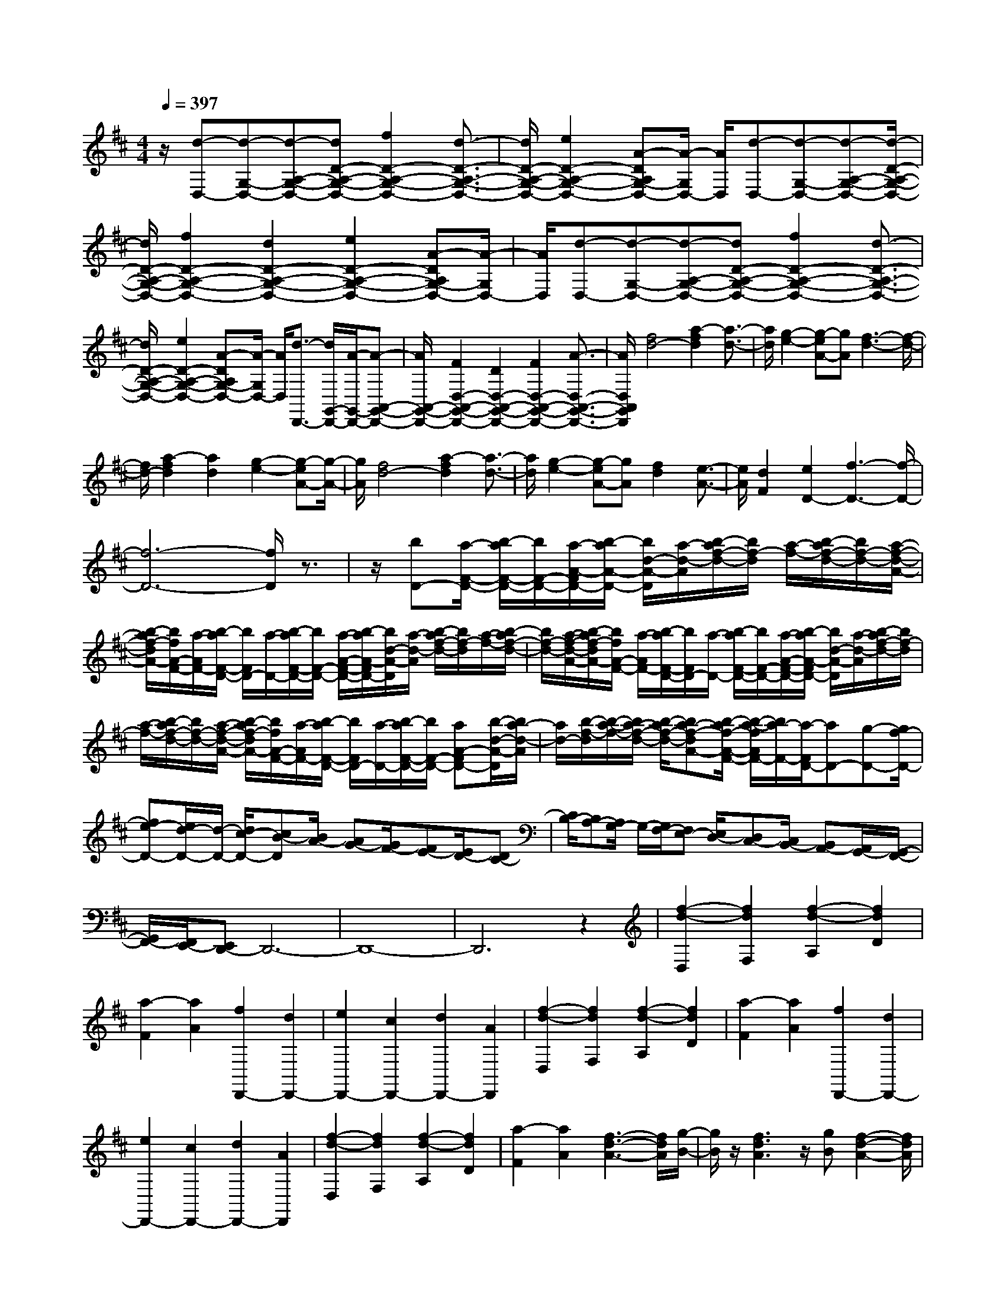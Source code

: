 % input file /home/ubuntu/MusicGeneratorQuin/training_data/scarlatti/K033.MID
X: 1
T: 
M: 4/4
L: 1/8
Q:1/4=397
K:D % 2 sharps
%(C) John Sankey 1998
%%MIDI program 6
%%MIDI program 6
%%MIDI program 6
%%MIDI program 6
%%MIDI program 6
%%MIDI program 6
%%MIDI program 6
%%MIDI program 6
%%MIDI program 6
%%MIDI program 6
%%MIDI program 6
%%MIDI program 6
z/2[d-D,-][d-G,-D,-][d-A,-G,-D,-][dD-A,-G,-D,-][f2D2-A,2-G,2-D,2-][d3/2-D3/2-A,3/2-G,3/2-D,3/2-]|[d/2D/2-A,/2-G,/2-D,/2-][e2D2-A,2-G,2-D,2-][A-DA,G,-D,-][A/2-G,/2D,/2-] [A/2D,/2][d-D,-][d-G,-D,-][d-A,-G,-D,-][d/2-D/2-A,/2-G,/2-D,/2-]|[d/2D/2-A,/2-G,/2-D,/2-][f2D2-A,2-G,2-D,2-][d2D2-A,2-G,2-D,2-][e2D2-A,2-G,2-D,2-][A-DA,G,-D,-][A/2-G,/2D,/2-]|[A/2D,/2][d-D,-][d-G,-D,-][d-A,-G,-D,-][dD-A,-G,-D,-][f2D2-A,2-G,2-D,2-][d3/2-D3/2-A,3/2-G,3/2-D,3/2-]|
[d/2D/2-A,/2-G,/2-D,/2-][e2D2-A,2-G,2-D,2-][A-DA,G,-D,-][A/2-G,/2D,/2-] [A/2D,/2][d3/2-D,,3/2-] [d/2G,,/2-D,,/2-][A/2-G,,/2-D,,/2-][A-A,,-G,,-D,,-]|[A/2A,,/2-G,,/2-D,,/2-][F2D,2-A,,2-G,,2-D,,2-][D2D,2-A,,2-G,,2-D,,2-][F2D,2-A,,2-G,,2-D,,2-][A3/2-D,3/2-A,,3/2-G,,3/2-D,,3/2-]|[A/2D,/2A,,/2G,,/2D,,/2][f4d4-][a2-f2d2][a3/2-d3/2-]|[a/2d/2][g2-e2-][g-eA-][gA][f3-d3-][f/2-d/2-]|
[f/2d/2-][a2-f2d2][a2d2][g2-e2-][g-eA-][g/2-A/2-]|[g/2A/2][f4d4-][a2-f2d2][a3/2-d3/2-]|[a/2d/2][g2-e2-][g-eA-][gA][f2d2][e3/2-A3/2-]|[e/2A/2][d2F2][e2D2-][f3-D3-][f/2-D/2-]|
[f6-D6-] [f/2D/2]z3/2|z/2[bD-][a/2-F/2-D/2-] [b/2-a/2F/2-D/2-][b/2F/2-D/2-][a/2-A/2-F/2D/2-][b/2-a/2A/2-D/2-] [b/2d/2-A/2-D/2][a/2-d/2-A/2][b/2-a/2f/2-d/2-][b/2f/2-d/2] [a/2-f/2-][b/2-a/2f/2-d/2-][b/2f/2-d/2-][a/2-f/2-d/2-A/2-]|[b/2-a/2f/2-d/2A/2-][b/2f/2A/2-F/2-][a/2-A/2F/2-][b/2-a/2F/2-D/2-] [b/2F/2D/2-][a/2-D/2-][b/2-a/2F/2-D/2-][b/2F/2-D/2-] [a/2-A/2-F/2-D/2-][b/2-a/2A/2-F/2D/2-][b/2d/2-A/2-D/2][a/2-d/2-A/2] [b/2-a/2f/2-d/2-][b/2f/2-d/2][a/2-f/2-][b/2-a/2f/2-d/2-]|[b/2f/2-d/2-][a/2-f/2-d/2-A/2-][b/2-a/2f/2-d/2A/2-][b/2f/2A/2-F/2-] [a/2-A/2F/2-][b/2-a/2F/2-D/2-][b/2F/2D/2-][a/2-D/2-] [b/2-a/2F/2-D/2-][b/2F/2-D/2-][a/2-A/2-F/2-D/2-][b/2-a/2A/2-F/2D/2-] [b/2d/2-A/2-D/2][a/2-d/2-A/2][b/2-a/2f/2-d/2-][b/2f/2-d/2]|
[a/2-f/2-][b/2-a/2f/2-d/2-][b/2f/2-d/2-][a/2-f/2-d/2-A/2-] [b/2-a/2f/2-d/2A/2-][b/2f/2A/2-F/2-][a/2-A/2F/2-][b/2-a/2F/2-D/2-] [b/2F/2D/2-][a/2-D/2-][b/2-a/2F/2-D/2-][b/2F/2-D/2-] [aA-FD-][b/2-d/2-A/2-D/2][b/2a/2-d/2-A/2]|[a/2d/2-][b/2-f/2-d/2][b/2-a/2-f/2-][b/2a/2-f/2-d/2-] [b/2-a/2f/2-d/2-][ba-f-dA-][b/2-a/2f/2-A/2-F/2-] [b/2-a/2-f/2A/2F/2-][b/2a/2-F/2-][a/2-F/2D/2-][aD-][g-D-][g/2f/2-D/2-]|[fe-D-][e/2d/2-D/2-][d/2-D/2-] [d/2c/2-D/2-][cB-D][B/2A/2-] [AG-][G/2F/2-][FE-][E/2D/2-][DC-]|[C/2B,/2-][B,A,-][A,/2G,/2-] G,/2-[G,/2F,/2-][F,E,-] [E,/2D,/2-][D,C,-][C,/2B,,/2-] [B,,A,,-][A,,/2G,,/2-][G,,/2-F,,/2-]|
[G,,/2F,,/2-][F,,/2E,,/2-][E,,D,,-] D,,6-|D,,8-|D,,6 z2|[f2-d2-D,2] [f2d2F,2] [f2-d2-A,2] [f2d2D2]|
[a2-F2] [a2A2] [f2D,,2-] [d2D,,2-]|[e2D,,2-] [c2D,,2-] [d2D,,2-] [A2D,,2]|[f2-d2-D,2] [f2d2F,2] [f2-d2-A,2] [f2d2D2]|[a2-F2] [a2A2] [f2D,,2-] [d2D,,2-]|
[e2D,,2-] [c2D,,2-] [d2D,,2-] [A2D,,2]|[f2-d2-D,2] [f2d2F,2] [f2-d2-A,2] [f2d2D2]|[a2-F2] [a2A2] [f3-d3-A3-][f/2d/2A/2][g/2-B/2-]|[g/2B/2]z/2[f3d3A3] z/2[gB][f2-d2-A2-][f/2d/2A/2]|
[gB][f3/2d3/2][g-e-][g/2f/2-e/2d/2-] [fd][g3/2e3/2][f-d-][g/2-f/2e/2-d/2]|[ge][f-d-] [g/2-f/2e/2-d/2][g/2e/2][fd] [ge]z/2[fd][ge][f/2-d/2-]|[f/2d/2][ge][fd][ge][fd][ge][fd][ge][f/2-d/2-]|[f/2d/2][ge][fd][ge][fd][ge][fd][ge][f/2-d/2-]|
[f/2d/2][ge][fd][ge][fd][g/2-e/2-][g/2f/2-e/2d/2-][f/2d/2] [ge][fd]|[ge][f/2-d/2-][g/2-f/2e/2-d/2] [g/2e/2][fd][ge][f3-d3-][f/2-d/2-]|[f8-d8-]|[f3d3]z4z|
z3z/2[f2d2]d2[g/2-e/2-]|[g3/2e3/2]e2[a2f2]f2[b/2-g/2-]|[b3/2-g3/2-][b2-a2g2][b2g2]f2e/2-|e3/2d2[e2c2]c2[f/2-d/2-]|
[f3/2d3/2]d2[g2e2]e2[a/2-f/2-]|[a3/2-f3/2-][a2-g2f2][af-]fe2d/2-|d3/2c2[d2B2]B2[e/2-c/2-]|[e3/2c3/2]c2[f2d2]d2[g/2-e/2-]|
[g3/2-e3/2-][g2f2e2]e2d2c/2-|c3/2B2[c2A2]A2[d/2-B/2-]|[d3/2B3/2]B2[e2c2]c2[f/2-d/2-]|[f3/2d3/2]d2[^g2e2]e2[a/2-f/2-]|
[a3/2f3/2]f2[^g2e2][a2f2][^g/2-e/2-]|[^g3/2e3/2][f2d2][e2c2][d2B2][c/2-A/2-]|[c3/2A3/2][e2c2][d2B2][c2A2][B/2-^G/2-]|[B3/2^G3/2][A2F2][^G2E2][A2F2][^G/2-E/2-]|
[^G3/2E3/2][F2D2][E2C2][D2B,2][C/2-A,/2-]|[C3/2A,3/2][E2C2][D2B,2][C2A,2][B,/2-^G,/2-]|[B,3/2^G,3/2][A,2F,2][A,E,,-][^G,E,,-][A,E,,-][^G,E,,-][A,/2-E,,/2-]|[A,/2E,,/2-][^G,E,,-][F,2E,,2-][E,2-E,,2-][E,/2-E,,/2] E,3/2[A/2-A,/2-E,/2-=C,/2-]|
[A3-A,3-E,3-=C,3-][A/2A,/2E,/2=C,/2][=c2A,2-E,2-=C,2-][A2A,2E,2=C,2][B/2-A,/2-E,/2-=C,/2-]|[B3/2A,3/2-E,3/2-=C,3/2-][^G2A,2E,2=C,2][^G2B,2-A,2-D,2-][A2B,2A,2D,2][d/2-B,/2-A,/2-D,/2-]|[d3/2-B,3/2-A,3/2-D,3/2-][d/2A/2-B,/2-A,/2-D,/2-] [A3/2B,3/2A,3/2D,3/2][B2B,2-A,2-D,2-][^G2B,2A,2D,2][^G/2-=C/2-A,/2-E,/2-]|[^G3/2=C3/2-A,3/2-E,3/2-][A2=C2A,2E,2][e2-=C2-A,2-E,2-][e/2A/2-=C/2-A,/2-E,/2-] [A3/2=C3/2A,3/2E,3/2][B/2-=C/2-A,/2-E,/2-]|
[B3/2=C3/2-A,3/2-E,3/2-][^G2=C2A,2E,2][^G2D2-A,2-=F,2-][A2D2A,2=F,2][=f/2-D/2-A,/2-=F,/2-]|[=f3/2-D3/2-A,3/2-=F,3/2-][=f/2A/2-D/2-A,/2-=F,/2-] [A3/2D3/2A,3/2=F,3/2][B2D2-A,2-=F,2-][^G2D2A,2=F,2][^G/2-A,/2-E,/2-=C,/2-]|[^G3/2A,3/2-E,3/2-=C,3/2-][A2A,2E,2=C,2][=c2-A,2-E,2-=C,2-][=cA-A,-E,-=C,-][AA,E,=C,][B/2-A,/2-E,/2-=C,/2-]|[B3/2A,3/2-E,3/2-=C,3/2-][^G2A,2E,2=C,2][^G2B,2-A,2-D,2-][A2B,2A,2D,2][d/2-B,/2-A,/2-D,/2-]|
[d3/2-B,3/2-A,3/2-D,3/2-][d3/2A3/2-B,3/2-A,3/2-D,3/2-][A/2B,/2A,/2D,/2][B2B,2-A,2-D,2-][^G2B,2A,2D,2][^G/2-=C/2-A,/2-E,/2-]|[^G3/2=C3/2-A,3/2-E,3/2-][A2=C2A,2E,2][a2-=C2-A,2-E,2-][a2A2=C2A,2E,2][B/2-=C/2-A,/2-E,/2-]|[B3/2=C3/2-A,3/2-E,3/2-][^G2=C2A,2E,2][^G2D2-A,2-=F,2-][A2D2A,2=F,2][a/2-D/2-A,/2-=F,/2-]|[a3/2-D3/2-A,3/2-=F,3/2-][a2A2D2A,2=F,2][B2D2-A,2-=F,2-][^G2D2A,2=F,2][a/2-A/2-=F/2-]|
[a3/2A3/2-=F3/2-][=f2A2=F2][=g2=G2-E2-][e2G2E2][=f/2-=F/2-D/2-]|[=f3/2=F3/2-D3/2-][d2=F2D2][e2E2-=C2-][=c2E2=C2][d/2-D/2-B,/2-]|[d3/2D3/2-B,3/2-][B2D2B,2][=c2E2-=C2-A,2-][A2E2=C2A,2][B/2-E/2-D/2-B,/2-^G,/2-]|[B3/2E3/2-D3/2-B,3/2-^G,3/2-][=c2E2-D2-B,2-^G,2-][d2E2-D2-B,2-^G,2-][=c2E2D2B,2^G,2][B/2-E/2-=C/2-A,/2-]|
[B3/2E3/2-=C3/2-A,3/2-][A2E2-=C2A,2][A4-^G4-E4-B,4-E,4-][A/2-^G/2-E/2-B,/2-E,/2-]|[A3-^G3-E3-B,3-E,3-][A/2^G/2-E/2-B,/2-E,/2-][B4^G4E4B,4E,4][B/2-^G/2-E,/2-]|[B3/2-^G3/2-E,3/2][B2^G2E2][d2-B2-^D2][d2B2E2][=c/2-A/2-E,/2-]|[=c3/2-A3/2-E,3/2][=c2A2E2][B2-^G2-=F,2][B2^G2=D2][d/2-B/2-^C/2-]|
[d3/2-B3/2-C3/2][d2B2D2][=c2-A2-=F,2][=c2A2D2][B/2-^G/2-D,/2-]|[B3/2-^G3/2-D,3/2][B2^G2B,2][d2-B2-A,2][d2B2B,2][=c/2-A/2-D,/2-]|[=c3/2-A3/2-D,3/2][=c2-A2-B,2][=c4A4E,,4-][B/2-^G/2-E,,/2-]|[B3/2^G3/2E,,3/2-][A2^F2E,,2-][B4^G4E,,4][B/2-^G/2-E,/2-]|
[B3/2-^G3/2-E,3/2][B2^G2E2][d2-B2-^D2][d2B2E2][=c/2-A/2-E,/2-]|[=c3/2-A3/2-E,3/2][=c2A2E2][B2-^G2-=F,2][B2^G2=D2][=f/2-d/2-C/2-]|[=f3/2-d3/2-C3/2][=f2d2D2][e2-=c2-=F,2][e2-=c2-D2][e/2-=c/2-D,/2-]|[e3/2-=c3/2-D,3/2][e2=c2B,2][d2-B2-A,2][d2B2B,2][=c/2-A/2-D,/2-]|
[=c3/2-A3/2-D,3/2][=c2-A2-B,2][=c4A4E,,4-][B/2-^G/2-E,,/2-]|[B3/2^G3/2E,,3/2-][A2F2E,,2-][B3-^G3-E,,3-][B/2^G/2E,,/2-]E,,/2[^c/2-A/2-A,,/2-]|[c3/2-A3/2-A,,3/2][c2A2^C,2][c2-A2-E,2][c2A2A,2][e/2-C/2-]|[e3/2-C3/2][e2E2][c2-A,,2-][c/2A/2-A,,/2-] [A3/2A,,3/2-][B/2-A,,/2-]|
[B3/2-A,,3/2-][B/2^G/2-A,,/2-] [^G3/2A,,3/2-][A2-A,,2-][A/2E/2-A,,/2-] [E3/2A,,3/2][c/2-A/2-A,,/2-]|[c3/2-A3/2-A,,3/2][c2A2C,2][c2-A2-E,2][c2A2A,2][e/2-C/2-]|[e3/2-C3/2][e2E2][c2-A,,2-][cA-A,,-][AA,,-][B/2-A,,/2-]|[B3/2-A,,3/2-][B^G-A,,-][^GA,,-][A2-A,,2-][AE-A,,-][EA,,][c/2-A/2-A,,/2-]|
[c3/2-A3/2-A,,3/2][c2A2C,2][c2-A2-E,2][c2A2A,2][e/2-C/2-]|[e3/2-C3/2][e2E2][a2-A,,2-][a2-e2A,,2-][a/2-c/2-A,,/2-]|[a3/2-c3/2A,,3/2-][a2e2A,,2-][A2-A,,2-][d3/2-A3/2A,,3/2-][d/2A,,/2][c/2-D,/2-]|[c3/2D,3/2-][B2D,2][c2-E,2-][a3/2-c3/2E,3/2-][a/2-E,/2-][a/2-B/2-E,/2-E,,/2-]|
[aB-E,-E,,-][B/2-E,/2-E,,/2-][^g3/2-B3/2E,3/2-E,,3/2-][^g/2E,/2E,,/2][a2-A,,2-][a2-e2A,,2-][a/2-c/2-A,,/2-]|[a3/2-c3/2A,,3/2-][a2e2A,,2][c2A2-][e2A2][^f/2-d/2-]|[f3/2d3/2]d2[d2B2]B2[B/2-^G/2-]|[B3/2^G3/2]^G2[^G2E2]E2[E/2-C/2-]|
[E3/2C3/2]C2[C2A,2]A,2[A/2-D,/2-]|[A3/2D,3/2-][B2D,2][c2E,2-][A2E,2][B/2-E,,/2-]|[B3/2E,,3/2-][^G2E,,2][A2A,,,2-][E2A,,,2][C/2-A,,,/2-]|[C3/2A,,,3/2-][A,2A,,,2][E,2A,,,2-][C,2A,,,2][A,,/2-A,,,/2-]|
[A,,8-A,,,8-]|[A,,3-A,,,3-][A,,/2A,,,/2][c2-A2-A,,2][c2A2C,2][c/2-A/2-E,/2-]|[c3/2-A3/2-E,3/2][c2A2A,2][c2-A2-C2][c2A2E2][d/2-A,,/2-]|[d/2c/2-A,,/2-][c/2A,,/2-][d/2-A,,/2-][d/2c/2-A,,/2-] [c3-A,,3-][c/2A,,/2-][B2A,,2-][c/2-A,,/2-]|
[c3/2A,,3/2-][d2A,,2][e2-c2-A,,2][e2c2C,2][e/2-c/2-E,/2-]|[e3/2-c3/2-E,3/2][e2c2A,2][e2-c2-C2][e2c2E2][e/2-c/2-A,,/2-]|[e3-c3-A,,3-][e/2c/2A,,/2-][e4-c4-A,,4-][e/2-c/2-A,,/2-]|[e3/2c3/2A,,3/2-][f3/2-d3/2-A,,3/2][f/2d/2][e2-c2-A,,2][e2c2C,2][e/2-c/2-E,/2-]|
[e3/2-c3/2-E,3/2][e2-c2-A,2][e2c2C2][f2d2E2][e/2-c/2-A,,/2-]|[e3/2-c3/2-A,,3/2][e2c2C,2][e2-c2-E,2][e2-c2-A,2][e/2-c/2-C/2-]|[e3/2c3/2C3/2][f2d2E2][e2-c2-A,,2][e2c2C,2][e/2-c/2-E,/2-]|[e3/2-c3/2-E,3/2][e2-c2-A,2][e2c2C2][f2d2E2][e/2-A,,/2-]|
[e3/2A,,3/2-][c2A,,2-][d2A,,2-][B2A,,2-][c/2-A,,/2-]|[c3/2A,,3/2-][A-A,,]A[f2-d2-D,2][f2d2^F,2][f/2-d/2-A,/2-]|[f3/2-d3/2-A,3/2][f2d2D2][f2-d2-F2][f2d2A2][=g/2-D,,/2-]|[g/2f/2-D,,/2-][f/2D,,/2-][g/2-D,,/2-][g/2f/2-D,,/2-] [f3-D,,3-][f/2D,,/2-][e2D,,2-][f/2-D,,/2-]|
[f3/2D,,3/2-][g2D,,2][a2-f2-D,2][a2f2F,2][a/2-f/2-A,/2-]|[a3/2-f3/2-A,3/2][a2f2D2][a2-f2-F2][a2f2A2][a/2-f/2-D,,/2-]|[a3-f3-D,,3-][a/2f/2D,,/2-][a4-f4-D,,4-][a/2-f/2-D,,/2-]|[a3/2f3/2D,,3/2-][b2g2D,,2][a2-f2-D,2][a2f2F,2][a/2-f/2-A,/2-]|
[a3/2-f3/2-A,3/2][a2-f2-D2][a2f2F2][b2g2A2][a/2-f/2-D,/2-]|[a3/2-f3/2-D,3/2][a2f2F,2][a2-f2-A,2][a2-f2-D2][a/2-f/2-F/2-]|[a3/2f3/2F3/2][b2g2A2][a2-f2-D,2][a2f2F,2][a/2-f/2-A,/2-]|[a3/2-f3/2-A,3/2][a2-f2-D2][a2f2F2][b2g2A2][a/2-D,,/2-]|
[a3/2D,,3/2-][f2D,,2-][g2D,,2-][e2D,,2-][f/2-D,,/2-]|[f3/2D,,3/2-][d2D,,2][f2d2]d2[g/2-e/2-]|[g3/2e3/2]e2[a2f2]f2[b/2-g/2-]|[b3/2-g3/2][b2-g2][b2-d2][b2B2]=G/2-|
G3-G/2[e2c2]c2[f/2-d/2-]|[f3/2d3/2]d2[g2e2]e2[a/2-f/2-]|[a3/2-f3/2][a2-f2][a2-c2][a2A2]F/2-|F3-F/2[d2B2]B2[e/2-c/2-]|
[e3/2c3/2]c2[f2d2]d2[g/2-e/2-]|[g3/2-e3/2][g2-e2][g2-B2][g2G2]E/2-|E3-E/2[c2A2]A2[d/2-B/2-]|[d3/2B3/2]B2[e2c2]c2[f/2-d/2-]|
[f3/2d3/2]d2[g2e2]e2[a/2-f/2-]|[a3/2f3/2]f2[b2g2][a2f2][g/2-e/2-]|[g3/2e3/2][f2d2][e2c2][d2B2][e/2-c/2-]|[e3/2c3/2][f2d2][e2c2][d2B2][c/2-A/2-]|
[c3/2A3/2][B2G2][A2F2][B2G2][A/2-F/2-]|[A3/2F3/2][G2E2][F2D2][E2C2][F/2-D/2-]|[F3/2D3/2][A2F2][G2E2][F2D2][E/2-C/2-]|[E3/2C3/2][D2B,2][DA,,-][CA,,-][DA,,-][CA,,-][D/2-A,,/2-]|
[D/2A,,/2-][CA,,-][B,2A,,2-][A,2-A,,2-][A,/2-A,,/2] A,3/2[d/2-D/2-A,/2-=F,/2-]|[d3-D3-A,3-=F,3-][d/2D/2A,/2=F,/2][=f2D2-A,2-=F,2-][d2D2A,2=F,2][e/2-D/2-A,/2-=F,/2-]|[e3/2D3/2-A,3/2-=F,3/2-][c2D2A,2=F,2][c2E2-D2-=G,2-][d2E2D2G,2][g/2-E/2-D/2-G,/2-]|[g3/2-E3/2-D3/2-G,3/2-][gd-E-D-G,-][dEDG,][e2E2-D2-G,2-][c2E2D2G,2][c/2-=F/2-D/2-A,/2-]|
[c3/2=F3/2-D3/2-A,3/2-][d2=F2D2A,2][a2-=F2-D2-A,2-][ad-=F-D-A,-][d=FDA,][e/2-=F/2-D/2-A,/2-]|[e3/2=F3/2-D3/2-A,3/2-][c2=F2D2A,2][c2G2-D2-^A,2-][d2G2D2^A,2][^a/2-G/2-D/2-^A,/2-]|[^a3/2-G3/2-D3/2-^A,3/2-][^ad-G-D-^A,-][dGD^A,][e2G2-D2-^A,2-][c2G2D2^A,2][c/2-D/2-=A,/2-=F,/2-]|[c3/2D3/2-A,3/2-=F,3/2-][d2D2A,2=F,2][=f2-D2-A,2-=F,2-][=f2-d2D2A,2=F,2][=f/2-e/2-D/2-A,/2-=F,/2-]|
[=f3/2e3/2D3/2-A,3/2-=F,3/2-][c2D2A,2=F,2][c2E2-D2-G,2-][d2E2D2G,2][g/2-E/2-D/2-G,/2-]|[g3/2-E3/2-D3/2-G,3/2-][g2-d2E2D2G,2][g2e2E2-D2-G,2-][c2E2D2G,2][c/2-=F/2-D/2-A,/2-]|[c3/2=F3/2-D3/2-A,3/2-][d2=F2D2A,2][=a2-=F2-D2-A,2-][a2-d2=F2D2A,2][a/2-e/2-=F/2-D/2-A,/2-]|[a3/2e3/2=F3/2-D3/2-A,3/2-][c2=F2D2A,2][c2G2-D2-^A,2-][d2G2D2^A,2][^a/2-G/2-D/2-^A,/2-]|
[^a3/2-G3/2-D3/2-^A,3/2-][^a2-d2G2D2^A,2][^a2e2G2-D2-^A,2-][c2G2D2^A,2][^a/2-^A/2-]|[^a3/2^A3/2][=a2=A2][g2G2][=f2=F2][e/2-E/2-]|[e3/2E3/2][d2D2][c2C2][d2D2][e/2-E/2-]|[e3/2E3/2][=f2=F2][g2G2][a2A2][g/2-G/2-]|
[g3/2G3/2][=f2=F2][e2E2][d2D2][c/2-C/2-]|[c3/2C3/2][^A2^A,2][=A2=A,2][^A2^A,2][=A/2-=A,/2-]|[A3/2A,3/2][G2G,2][=F2=F,2][E2E,2][=F/2-=F,/2-]|[=F3/2=F,3/2][A2A,2][G2G,2][=F2=F,2][E/2-E,/2-]|
[E3/2E,3/2][D2D,2][DA,,-][CA,,-][DA,,-][CA,,-][D/2-A,,/2-]|[D/2A,,/2-][CA,,-][B,2A,,2-][A,2-A,,2-][A,/2-A,,/2] A,3/2[^f/2-d/2-D,/2-]|[f3/2-d3/2-D,3/2][f2d2^F,2][f2-d2-A,2][f2d2D2][a/2-^F/2-]|[a3/2-F3/2][a2A2][f2-D,,2-][f/2d/2-D,,/2-] [d3/2D,,3/2-][e/2-D,,/2-]|
[e3/2-D,,3/2-][e/2c/2-D,,/2-] [c3/2D,,3/2-][d2-D,,2-][d/2A/2-D,,/2-] [A3/2D,,3/2][f/2-d/2-D,/2-]|[f3/2-d3/2-D,3/2][f2d2F,2][f2-d2-A,2][f2d2D2][a/2-F/2-]|[a3/2-F3/2][a2A2][f2-D,,2-][fd-D,,-][dD,,-][e/2-D,,/2-]|[e3/2-D,,3/2-][ec-D,,-][cD,,-][d2-D,,2-][dA-D,,-][AD,,][f/2-d/2-D,/2-]|
[f3/2-d3/2-D,3/2][f2d2F,2][f2-d2-A,2][f2d2D2][a/2-F/2-]|[a3/2-F3/2][a2A2][f2D,,2-][d2D,,2-][e/2-D,,/2-]|[e3/2D,,3/2-][c2D,,2-][d2-D,,2-][d2A2D,,2][d/2-G,/2-]|[d3/2G,3/2-][e2G,2][f2A,2-][d2A,2-][e/2-A,/2-A,,/2-]|
[e3/2A,3/2-A,,3/2-][c2A,2A,,2][d2-D,2-][d2-A2D,2-][f/2-d/2-D,/2-]|[f3/2d3/2D,3/2-][d2D,2][a2d2-][f2d2][b/2-g/2-]|[b3/2g3/2]g2[g2e2]e2[e/2-c/2-]|[e3/2c3/2]c2[c2A2]A2[A/2-F/2-]|
[A3/2F3/2]F2[F2D2]D2[d/2-G,/2-]|[d3/2G,3/2-][e2G,2][f2A,2-][d2A,2-][e/2-A,/2-A,,/2-]|[e3/2A,3/2-A,,3/2-][c2A,2A,,2][d2D,2-][A2D,2-][F/2-D,/2-D,,/2-]|[F3/2D,3/2-D,,3/2-][D2D,2D,,2][A,2D,,2-][F,2D,,2]z/2|
[D,8-D,,8-]|[D,8-D,,8-]|[D,8-D,,8-]|[D,4-D,,4-] [D,3/2D,,3/2]
